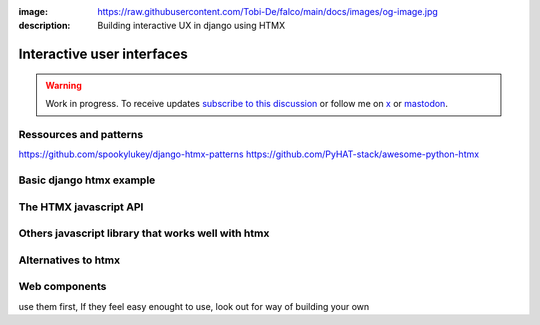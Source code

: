 :image: https://raw.githubusercontent.com/Tobi-De/falco/main/docs/images/og-image.jpg
:description: Building interactive UX in django using HTMX

Interactive user interfaces
===========================

.. warning::

    Work in progress. To receive updates `subscribe to this discussion <https://github.com/Tobi-De/falco/discussions/39>`_ or
    follow me on `x <https://twitter.com/tobidegnon>`_ or `mastodon <https://fosstodon.org/@tobide>`_.

.. In case you are not aware of it, htmx the new old hot stuff in web development, and pair really well with django.

Ressources and patterns
-----------------------


https://github.com/spookylukey/django-htmx-patterns
https://github.com/PyHAT-stack/awesome-python-htmx

Basic django htmx example
-------------------------


The HTMX javascript API
-----------------------


Others javascript library that works well with htmx
---------------------------------------------------



Alternatives to htmx
--------------------

Web components
--------------

use them first, If they feel easy enought to use, look out for way of building your own

